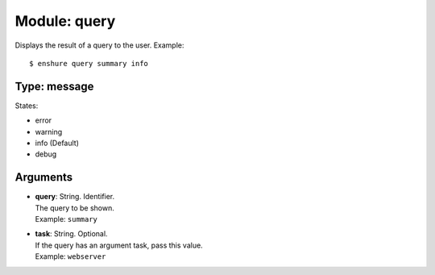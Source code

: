 Module: query
=============

Displays the result of a query to the user.
Example::

  $ enshure query summary info

Type: message
-------------

States:

* error
* warning
* info (Default)
* debug

Arguments
---------

* | **query**: String. Identifier.
  | The query to be shown.
  | Example: ``summary``
* | **task**: String. Optional.
  | If the query has an argument task, pass this value.
  | Example: ``webserver``
